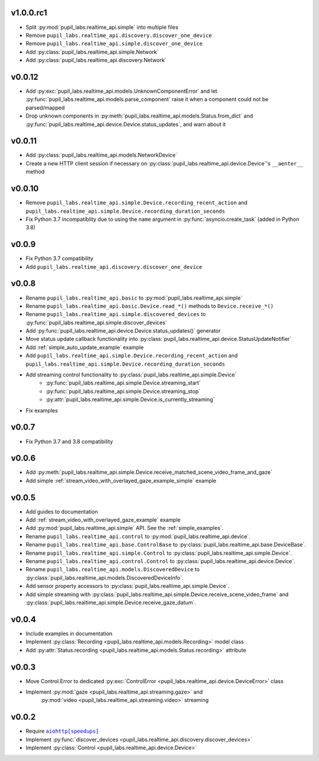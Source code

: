v1.0.0.rc1
##########
- Split :py:mod:`pupil_labs.realtime_api.simple` into multiple files 
- Remove ``pupil_labs.realtime_api.discovery.discover_one_device``
- Remove ``pupil_labs.realtime_api.simple.discover_one_device``
- Add :py:class:`pupil_labs.realtime_api.simple.Network`
- Add :py:class:`pupil_labs.realtime_api.discovery.Network`

v0.0.12
#######
- Add :py:exc:`pupil_labs.realtime_api.models.UnknownComponentError` and let
  :py:func:`pupil_labs.realtime_api.models.parse_component` raise it when a component
  could not be parsed/mapped
- Drop unknown components in :py:meth:`pupil_labs.realtime_api.models.Status.from_dict`
  and :py:func:`pupil_labs.realtime_api.device.Device.status_updates`, and warn about it

v0.0.11
#######
- Add :py:class:`pupil_labs.realtime_api.models.NetworkDevice`
- Create a new HTTP client session if necessary on :py:class:`pupil_labs.realtime_api.device.Device`'s ``__aenter__`` method

v0.0.10
#######
- Remove ``pupil_labs.realtime_api.simple.Device.recording_recent_action`` and ``pupil_labs.realtime_api.simple.Device.recording_duration_seconds``
- Fix Python 3.7 incompatiblity due to using the ``name`` argument in :py:func:`asyncio.create_task` (added in Python 3.8)

v0.0.9
######
- Fix Python 3.7 compatibility
- Add ``pupil_labs.realtime_api.discovery.discover_one_device``

v0.0.8
######
- Rename ``pupil_labs.realtime_api.basic`` to :py:mod:`pupil_labs.realtime_api.simple`
- Rename ``pupil_labs.realtime_api.basic.Device.read_*()`` methods to ``Device.receive_*()``
- Rename ``pupil_labs.realtime_api.simple.discovered_devices`` to :py:func:`pupil_labs.realtime_api.simple.discover_devices`
- Add :py:func:`pupil_labs.realtime_api.device.Device.status_updates()` generator
- Move status update callback functionality into :py:class:`pupil_labs.realtime_api.device.StatusUpdateNotifier`
- Add :ref:`simple_auto_update_example` example
- Add ``pupil_labs.realtime_api.simple.Device.recording_recent_action`` and ``pupil_labs.realtime_api.simple.Device.recording_duration_seconds``
- Add streaming control functionality to :py:class:`pupil_labs.realtime_api.simple.Device`
    - :py:func:`pupil_labs.realtime_api.simple.Device.streaming_start`
    - :py:func:`pupil_labs.realtime_api.simple.Device.streaming_stop`
    - :py:attr:`pupil_labs.realtime_api.simple.Device.is_currently_streaming`
- Fix examples

v0.0.7
######
- Fix Python 3.7 and 3.8 compatibility

v0.0.6
######
- Add :py:meth:`pupil_labs.realtime_api.simple.Device.receive_matched_scene_video_frame_and_gaze`
- Add simple :ref:`stream_video_with_overlayed_gaze_example_simple` example

v0.0.5
######
- Add guides to documentation
- Add :ref:`stream_video_with_overlayed_gaze_example` example
- Add :py:mod:`pupil_labs.realtime_api.simple` API. See the :ref:`simple_examples`.
- Rename ``pupil_labs.realtime_api.control`` to :py:mod:`pupil_labs.realtime_api.device`.
- Rename ``pupil_labs.realtime_api.base.ControlBase`` to :py:class:`pupil_labs.realtime_api.base.DeviceBase`.
- Rename ``pupil_labs.realtime_api.simple.Control`` to :py:class:`pupil_labs.realtime_api.simple.Device`.
- Rename ``pupil_labs.realtime_api.control.Control`` to :py:class:`pupil_labs.realtime_api.device.Device`.
- Rename ``pupil_labs.realtime_api.models.DiscoveredDevice`` to :py:class:`pupil_labs.realtime_api.models.DiscoveredDeviceInfo`.
- Add sensor property accessors to :py:class:`pupil_labs.realtime_api.simple.Device`.
- Add simple streaming with :py:class:`pupil_labs.realtime_api.simple.Device.receive_scene_video_frame`
  and :py:class:`pupil_labs.realtime_api.simple.Device.receive_gaze_datum`.

v0.0.4
######
- Include examples in documentation
- Implement :py:class:`Recording <pupil_labs.realtime_api.models.Recording>` model class
- Add :py:attr:`Status.recording <pupil_labs.realtime_api.models.Status.recording>` attribute

v0.0.3
######
- Move Control.Error to dedicated :py:exc:`ControlError <pupil_labs.realtime_api.device.DeviceError>` class
- Implement :py:mod:`gaze <pupil_labs.realtime_api.streaming.gaze>` and
    :py:mod:`video <pupil_labs.realtime_api.streaming.video>` streaming

v0.0.2
######
- Require |aiohttp[speedups]|_
- Implement :py:func:`discover_devices <pupil_labs.realtime_api.discovery.discover_devices>`
- Implement :py:class:`Control <pupil_labs.realtime_api.device.Device>`

.. |aiohttp[speedups]| replace:: ``aiohttp[speedups]``
.. _aiohttp[speedups]: https://docs.aiohttp.org/en/stable/
